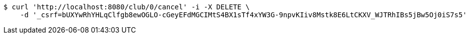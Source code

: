 [source,bash]
----
$ curl 'http://localhost:8080/club/0/cancel' -i -X DELETE \
    -d '_csrf=bUXYwRhYHLqClfgb8ewOGLO-cGeyEFdMGCIMtS4BX1sTf4xYW3G-9npvKIiv8Mstk8E6LtCKXV_WJTRhIBs5jBw5Oj0iS7s5'
----